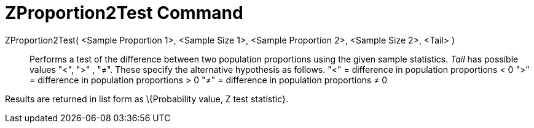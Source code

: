 = ZProportion2Test Command
:page-en: commands/ZProportion2Test
ifdef::env-github[:imagesdir: /en/modules/ROOT/assets/images]

ZProportion2Test( <Sample Proportion 1>, <Sample Size 1>, <Sample Proportion 2>, <Sample Size 2>, <Tail> )::
  Performs a test of the difference between two population proportions using the given sample statistics. _Tail_ has
  possible values "<", ">" , "≠". These specify the alternative hypothesis as follows.
  "<" = difference in population proportions < 0
  ">" = difference in population proportions > 0
  "≠" = difference in population proportions ≠ 0

Results are returned in list form as \{Probability value, Z test statistic}.
